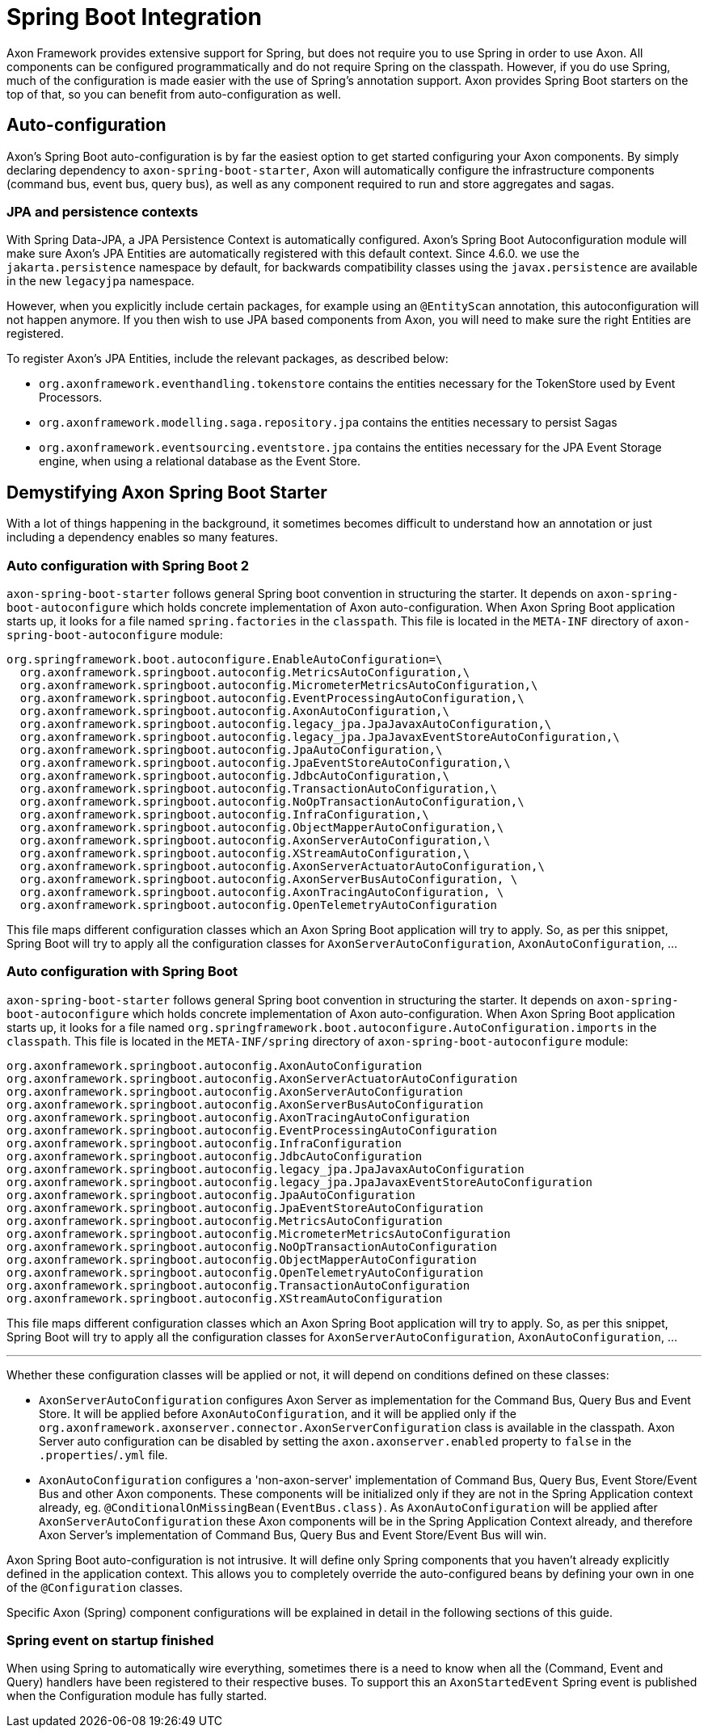 = Spring Boot Integration

Axon Framework provides extensive support for Spring, but does not require you to use Spring in order to use Axon. All
components can be configured programmatically and do not require Spring on the classpath. However, if you do use Spring,
much of the configuration is made easier with the use of Spring's annotation support. Axon provides Spring Boot starters
on the top of that, so you can benefit from auto-configuration as well.

== Auto-configuration

Axon's Spring Boot auto-configuration is by far the easiest option to get started configuring your Axon components. By
simply declaring dependency to `axon-spring-boot-starter`, Axon will automatically configure the infrastructure
components (command bus, event bus, query bus), as well as any component required to run and store aggregates and
sagas.

=== JPA and persistence contexts

With Spring Data-JPA, a JPA Persistence Context is automatically configured. Axon's Spring Boot Autoconfiguration module will make sure Axon's JPA Entities are automatically registered with this default context. Since 4.6.0. we use the `jakarta.persistence` namespace by default, for backwards compatibility classes using the `javax.persistence` are available in the new `legacyjpa` namespace.

However, when you explicitly include certain packages, for example using an `@EntityScan` annotation, this
autoconfiguration will not happen anymore. If you then wish to use JPA based components from Axon, you will need to make
sure the right Entities are registered.

To register Axon's JPA Entities, include the relevant packages, as described below:

* `org.axonframework.eventhandling.tokenstore` contains the entities necessary for the TokenStore used by Event
 Processors.
* `org.axonframework.modelling.saga.repository.jpa` contains the entities necessary to persist Sagas
* `org.axonframework.eventsourcing.eventstore.jpa` contains the entities necessary for the JPA Event Storage engine,
 when using a relational database as the Event Store.

== Demystifying Axon Spring Boot Starter

With a lot of things happening in the background, it sometimes becomes difficult to understand how an annotation or just
including a dependency enables so many features.

=== Auto configuration with Spring Boot 2

`axon-spring-boot-starter` follows general Spring boot convention in structuring the starter. It depends
on `axon-spring-boot-autoconfigure` which holds concrete implementation of Axon auto-configuration. When Axon Spring
Boot application starts up, it looks for a file named `spring.factories` in the `classpath`. This file is located in
the `META-INF` directory of `axon-spring-boot-autoconfigure` module:

[source,text]
----
org.springframework.boot.autoconfigure.EnableAutoConfiguration=\
  org.axonframework.springboot.autoconfig.MetricsAutoConfiguration,\
  org.axonframework.springboot.autoconfig.MicrometerMetricsAutoConfiguration,\
  org.axonframework.springboot.autoconfig.EventProcessingAutoConfiguration,\
  org.axonframework.springboot.autoconfig.AxonAutoConfiguration,\
  org.axonframework.springboot.autoconfig.legacy_jpa.JpaJavaxAutoConfiguration,\
  org.axonframework.springboot.autoconfig.legacy_jpa.JpaJavaxEventStoreAutoConfiguration,\
  org.axonframework.springboot.autoconfig.JpaAutoConfiguration,\
  org.axonframework.springboot.autoconfig.JpaEventStoreAutoConfiguration,\
  org.axonframework.springboot.autoconfig.JdbcAutoConfiguration,\
  org.axonframework.springboot.autoconfig.TransactionAutoConfiguration,\
  org.axonframework.springboot.autoconfig.NoOpTransactionAutoConfiguration,\
  org.axonframework.springboot.autoconfig.InfraConfiguration,\
  org.axonframework.springboot.autoconfig.ObjectMapperAutoConfiguration,\
  org.axonframework.springboot.autoconfig.AxonServerAutoConfiguration,\
  org.axonframework.springboot.autoconfig.XStreamAutoConfiguration,\
  org.axonframework.springboot.autoconfig.AxonServerActuatorAutoConfiguration,\
  org.axonframework.springboot.autoconfig.AxonServerBusAutoConfiguration, \
  org.axonframework.springboot.autoconfig.AxonTracingAutoConfiguration, \
  org.axonframework.springboot.autoconfig.OpenTelemetryAutoConfiguration

----

This file maps different configuration classes which an Axon Spring Boot application will try to apply. So, as per this snippet, Spring Boot will try to apply all the configuration classes for `AxonServerAutoConfiguration`, `AxonAutoConfiguration`, …

=== Auto configuration with Spring Boot

`axon-spring-boot-starter` follows general Spring boot convention in structuring the starter. It depends
on `axon-spring-boot-autoconfigure` which holds concrete implementation of Axon auto-configuration. When Axon Spring
Boot application starts up, it looks for a file named `org.springframework.boot.autoconfigure.AutoConfiguration.imports` in the `classpath`. This file is located in
the `META-INF/spring` directory of `axon-spring-boot-autoconfigure` module:

[source,text]
----
org.axonframework.springboot.autoconfig.AxonAutoConfiguration
org.axonframework.springboot.autoconfig.AxonServerActuatorAutoConfiguration
org.axonframework.springboot.autoconfig.AxonServerAutoConfiguration
org.axonframework.springboot.autoconfig.AxonServerBusAutoConfiguration
org.axonframework.springboot.autoconfig.AxonTracingAutoConfiguration
org.axonframework.springboot.autoconfig.EventProcessingAutoConfiguration
org.axonframework.springboot.autoconfig.InfraConfiguration
org.axonframework.springboot.autoconfig.JdbcAutoConfiguration
org.axonframework.springboot.autoconfig.legacy_jpa.JpaJavaxAutoConfiguration
org.axonframework.springboot.autoconfig.legacy_jpa.JpaJavaxEventStoreAutoConfiguration
org.axonframework.springboot.autoconfig.JpaAutoConfiguration
org.axonframework.springboot.autoconfig.JpaEventStoreAutoConfiguration
org.axonframework.springboot.autoconfig.MetricsAutoConfiguration
org.axonframework.springboot.autoconfig.MicrometerMetricsAutoConfiguration
org.axonframework.springboot.autoconfig.NoOpTransactionAutoConfiguration
org.axonframework.springboot.autoconfig.ObjectMapperAutoConfiguration
org.axonframework.springboot.autoconfig.OpenTelemetryAutoConfiguration
org.axonframework.springboot.autoconfig.TransactionAutoConfiguration
org.axonframework.springboot.autoconfig.XStreamAutoConfiguration
----

This file maps different configuration classes which an Axon Spring Boot application will try to apply. So, as per this snippet, Spring Boot will try to apply all the configuration classes for `AxonServerAutoConfiguration`, `AxonAutoConfiguration`, …

'''

Whether these configuration classes will be applied or not, it will depend on conditions defined on these classes:

* `AxonServerAutoConfiguration` configures Axon Server as implementation for the Command Bus, Query Bus and Event Store. It will be applied before `AxonAutoConfiguration`, and it will be applied only if the `org.axonframework.axonserver.connector.AxonServerConfiguration` class is available in the classpath. Axon Server auto configuration can be disabled by setting the `axon.axonserver.enabled` property to `false` in the `.properties`/`.yml` file.
* `AxonAutoConfiguration` configures a 'non-axon-server' implementation of Command Bus, Query Bus, Event Store/Event Bus and other Axon components. These components will be initialized only if they are not in the Spring Application context already, eg. `@ConditionalOnMissingBean(EventBus.class)`. As `AxonAutoConfiguration` will be applied after `AxonServerAutoConfiguration` these Axon components will be in the Spring Application Context already, and therefore Axon Server's implementation of Command Bus, Query Bus and Event Store/Event Bus will win.

Axon Spring Boot auto-configuration is not intrusive. It will define only Spring components that you haven't already explicitly defined in the application context. This allows you to completely override the auto-configured beans by defining your own in one of the `@Configuration` classes.

Specific Axon (Spring) component configurations will be explained in detail in the following sections of this guide.

=== Spring event on startup finished

When using Spring to automatically wire everything, sometimes there is a need to know when all the (Command, Event and Query) handlers have been registered to their respective buses.
To support this an `AxonStartedEvent` Spring event is published when the Configuration module has fully started.